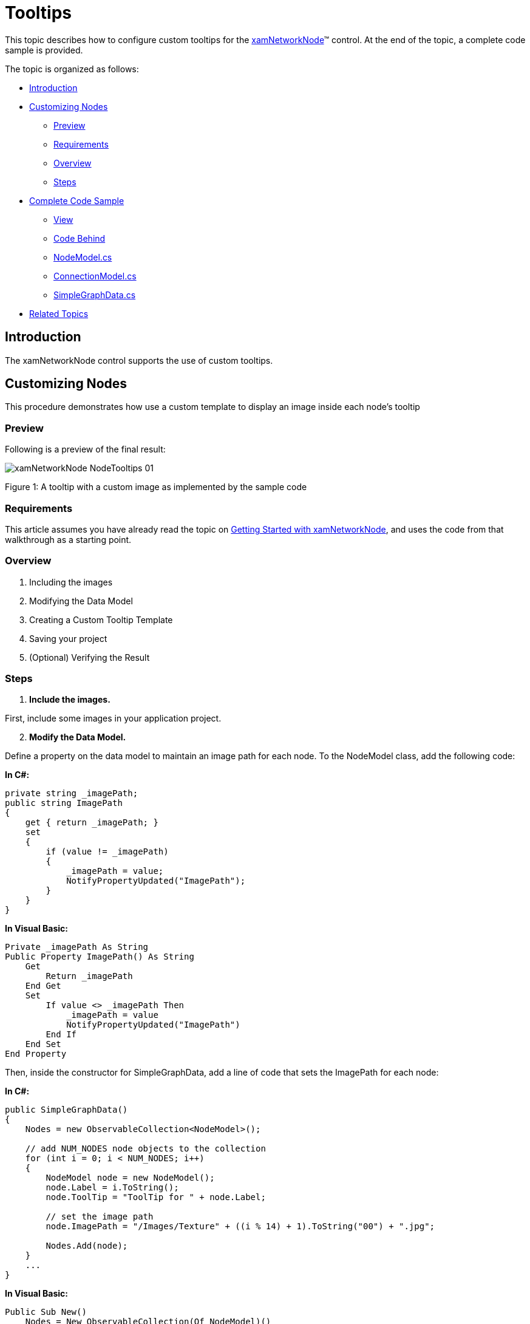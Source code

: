 ﻿////

|metadata|
{
    "name": "xamnetworknode-tooltips",
    "controlName": ["xamNetworkNode"],
    "tags": ["How Do I","Tips and Tricks"],
    "guid": "e36bb12f-6faf-4347-a91d-8265508a717b",  
    "buildFlags": [],
    "createdOn": "2016-05-25T18:21:57.456245Z"
}
|metadata|
////

= Tooltips

This topic describes how to configure custom tooltips for the link:{ApiPlatform}controls.maps.xamnetworknode{ApiVersion}~infragistics.controls.maps.xamnetworknode.html[xamNetworkNode]™ control. At the end of the topic, a complete code sample is provided.

The topic is organized as follows:

* <<Introduction,Introduction>> 
* <<CustomizingNodes,Customizing Nodes>>
** <<Preview,Preview>>
** <<Requirements,Requirements>>
** <<Overview,Overview>>
** <<Steps,Steps>>
* <<CompleteCodeSample,Complete Code Sample>>
** <<View,View>>
** <<CodeBehind,Code Behind>>
** <<NodeModel,NodeModel.cs>>
** <<ConnectionModel,ConnectionModel.cs>>
** <<SimpleGraphData,SimpleGraphData.cs>>
* <<RelatedTopics,Related Topics>>

[[Introduction]]
== Introduction

The xamNetworkNode control supports the use of custom tooltips.

[[CustomizingNodes]]
== Customizing Nodes

This procedure demonstrates how use a custom template to display an image inside each node’s tooltip

[[Preview]]
=== Preview

Following is a preview of the final result:

image::images/xamNetworkNode_NodeTooltips_01.png[]

Figure 1: A tooltip with a custom image as implemented by the sample code

[[Requirements]]
=== Requirements

This article assumes you have already read the topic on link:xamnetworknode-getting-started-with-xamnetworknode.html[Getting Started with xamNetworkNode], and uses the code from that walkthrough as a starting point.

[[Overview]]
=== Overview

1. Including the images 
2. Modifying the Data Model 
3. Creating a Custom Tooltip Template 
4. Saving your project 
5. (Optional) Verifying the Result

[[Steps]]
=== Steps

[start=1]
1. **Include the images.**

First, include some images in your application project.

[start=2]
2. **Modify the Data Model.** 

Define a property on the data model to maintain an image path for each node. To the NodeModel class, add the following code:

**In C#:**

[source,csharp]
----
private string _imagePath;
public string ImagePath
{
    get { return _imagePath; }
    set
    {
        if (value != _imagePath)
        {
            _imagePath = value;
            NotifyPropertyUpdated("ImagePath");
        }
    }
}
----

**In Visual Basic:**

[source,vb]
----
Private _imagePath As String
Public Property ImagePath() As String
    Get
        Return _imagePath
    End Get
    Set
        If value <> _imagePath Then
            _imagePath = value
            NotifyPropertyUpdated("ImagePath")
        End If
    End Set
End Property
----

Then, inside the constructor for SimpleGraphData, add a line of code that sets the ImagePath for each node:

**In C#:**

[source,csharp]
----
public SimpleGraphData()
{
    Nodes = new ObservableCollection<NodeModel>();

    // add NUM_NODES node objects to the collection
    for (int i = 0; i < NUM_NODES; i++)
    {
        NodeModel node = new NodeModel();
        node.Label = i.ToString();
        node.ToolTip = "ToolTip for " + node.Label;
        
        // set the image path
        node.ImagePath = "/Images/Texture" + ((i % 14) + 1).ToString("00") + ".jpg";
                
        Nodes.Add(node);
    }
    ...
}
----

**In Visual Basic:**

[source,vb]
----
Public Sub New()
    Nodes = New ObservableCollection(Of NodeModel)()

    ' add NUM_NODES node objects to the collection
    For i As Integer = 0 To NUM_NODES - 1
        Dim node As New NodeModel()
        node.Label = i.ToString()
        node.ToolTip = "ToolTip for " & node.Label

        ' set the image path
        node.ImagePath = "/Images/Texture" & ((i Mod 14) + 1).ToString("00") & ".jpg"

        Nodes.Add(node)
    Next
    …
End Sub
----

[start=3]
3. **Create a Custom Tooltip Template.**

Add the following DataTemplate to your application as a XAML resource. This template displays an image in addition to the numeric label:

**In XAML:**

[source,xaml]
----
<DataTemplate x:Key="toolTipContentTemplate">
    <StackPanel Orientation="Horizontal">
        <Image Source="{Binding ImagePath}" Width="64" Height="64" />
        <TextBlock Text="{Binding ToolTip}" Margin="5,0,5,0" VerticalAlignment="Center" />
    </StackPanel>
</DataTemplate>
----

Now, inside the NetworkNodeNodeLayout object, bind the ToolTipContentTemplate property to the DataTemplate:

**In XAML:**

[source,xaml]
----
<ig:XamNetworkNode.GlobalNodeLayouts>
    <ig:NetworkNodeNodeLayout
        ToolTipContentTemplate="{StaticResource toolTipContentTemplate}"
        ...
        />
</ig:XamNetworkNode.GlobalNodeLayouts>
----

[start=4]
4. **Save your project.**

[start=5]
5. **(Optional) Verify the result.**

Run the application. The Network Node control will now display an image inside each of the node tooltips. (Figure 1 above) You can modify the DataTemplate to display other visual information as needed.

[[CompleteCodeSample]]
== Complete Code Sample

Following is the code of the full example implemented in context.

[[View]]
== View

**In XAML:**

[source,xaml]
----
<UserControl x:Class="xamNetworkNode_NodeTooltips.MainPage"
    xmlns="http://schemas.microsoft.com/winfx/2006/xaml/presentation"
    xmlns:x="http://schemas.microsoft.com/winfx/2006/xaml"
    xmlns:d="http://schemas.microsoft.com/expression/blend/2008"
    xmlns:mc="http://schemas.openxmlformats.org/markup-compatibility/2006"
    xmlns:ig="http://schemas.infragistics.com/xaml"
    xmlns:data="clr-namespace:xamNetworkNode_NodeTooltips.Data"
    mc:Ignorable="d"
    d:DesignHeight="300" d:DesignWidth="400">
 
    <Grid x:Name="LayoutRoot" Background="White">
        <Grid.Resources>
            <data:SimpleGraphData x:Key="GraphData" />
            <DataTemplate x:Key="toolTipContentTemplate">
                <StackPanel Orientation="Horizontal">
                    <Image Source="{Binding ImagePath}" Width="64" Height="64" />
                    <TextBlock Text="{Binding ToolTip}" Margin="5,0,5,0" VerticalAlignment="Center" />
                </StackPanel>
            </DataTemplate>
        </Grid.Resources>
        <ig:XamNetworkNode x:Name="xnn"
                           ItemsSource="{Binding Nodes, Source={StaticResource GraphData}}">
            <ig:XamNetworkNode.GlobalNodeLayouts>
                <ig:NetworkNodeNodeLayout
                    ToolTipContentTemplate="{StaticResource toolTipContentTemplate}"
                    TargetTypeName = "NodeModel"
                    DisplayMemberPath = "Label"
                    ConnectionsMemberPath = "Connections"
                    ConnectionTargetMemberPath = "Target"
                    />
            </ig:XamNetworkNode.GlobalNodeLayouts>
        </ig:XamNetworkNode>
    </Grid>
</UserControl>
----

[[CodeBehind]]
== Code Behind

**In C#:**

[source,csharp]
----
using System.Windows.Controls;
 
namespace xamNetworkNode_NodeTooltips
{
    public partial class MainPage : UserControl
    {
        public MainPage()
        {
            InitializeComponent();
        }
    }
}
----

**In Visual Basic:**

[source,vb]
----
Imports System.Windows.Controls

Namespace xamNetworkNode_NodeTooltips
    Public Partial Class MainPage
        Inherits UserControl
        Public Sub New()
            InitializeComponent()
        End Sub
    End Class
End Namespace
----

[[NodeModel]]
== NodeModel.cs

**In C#:**

[source,csharp]
----
using System.Collections.ObjectModel;
using System.ComponentModel;
 
namespace xamNetworkNode_NodeTooltips.Models
{
    public class NodeModel : INotifyPropertyChanged
    {
        private string _label;
        public string Label
        {
            get { return _label; }
            set
            {
                if (value != _label)
                {
                    _label = value;
                    NotifyPropertyUpdated("Label");
                }
            }
        }
 
        private string _toolTip;
        public string ToolTip
        {
            get { return _toolTip; }
            set
            {
                if (value != _toolTip)
                {
                    _toolTip = value;
                    NotifyPropertyUpdated("ToolTip");
                }
            }
        }

        private string _imagePath;
        public string ImagePath
        {
            get { return _imagePath; }
            set
            {
                if (value != _imagePath)
                {
                    _imagePath = value;
                    NotifyPropertyUpdated("ImagePath");
                }
            }
        }

 
        private ObservableCollection<ConnectionModel> _connections;
        public ObservableCollection<ConnectionModel> Connections
        {
            get { return _connections; }
            set
            {
                if (value != _connections)
                {
                    _connections = value;
                    NotifyPropertyUpdated("Connections");
                }
            }
        }
 
        public event PropertyChangedEventHandler PropertyChanged;
 
        protected virtual void NotifyPropertyUpdated(string propertyName)
        {
            var handler = PropertyChanged;
 
            if (handler != null)
            {
                handler(this, new PropertyChangedEventArgs(propertyName));
            }
        }
    }
}
----

**In Visual Basic:**

[source,vb]
----
Imports System.Collections.ObjectModel
Imports System.ComponentModel

Namespace xamNetworkNode_NodeTooltips.Models
    Public Class NodeModel
        Implements INotifyPropertyChanged
        Private _label As String
        Public Property Label() As String
            Get
                Return _label
            End Get
            Set
                If value <> _label Then
                    _label = value
                    NotifyPropertyUpdated("Label")
                End If
            End Set
        End Property

        Private _toolTip As String
        Public Property ToolTip() As String
            Get
                Return _toolTip
            End Get
            Set
                If value <> _toolTip Then
                    _toolTip = value
                    NotifyPropertyUpdated("ToolTip")
                End If
            End Set
        End Property

        Private _imagePath As String
        Public Property ImagePath() As String
            Get
                Return _imagePath
            End Get
            Set
                If value <> _imagePath Then
                    _imagePath = value
                    NotifyPropertyUpdated("ImagePath")
                End If
            End Set
        End Property


        Private _connections As ObservableCollection(Of ConnectionModel)
        Public Property Connections() As ObservableCollection(Of ConnectionModel)
            Get
                Return _connections
            End Get
            Set
                If value <> _connections Then
                    _connections = value
                    NotifyPropertyUpdated("Connections")
                End If
            End Set
        End Property

        Public Event PropertyChanged As PropertyChangedEventHandler

        Protected Overridable Sub NotifyPropertyUpdated(propertyName As String)
            Dim handler = PropertyChanged

            RaiseEvent handler(Me, New PropertyChangedEventArgs(propertyName))
        End Sub
    End Class
End Namespace
----

[[ConnectionModel]]
== ConnectionModel.cs

**In C#:**

[source,csharp]
----
using System.ComponentModel;
 
namespace xamNetworkNode_NodeTooltips.Models
{
    public class ConnectionModel : INotifyPropertyChanged
    {
        private NodeModel _target;
        public NodeModel Target
        {
            get { return _target; }
            set
            {
                if (value != _target)
                {
                    _target = value;
                    NotifyPropertyUpdated("Target");
                }
            }
        }
 
        public event PropertyChangedEventHandler PropertyChanged;
 
        protected virtual void NotifyPropertyUpdated(string propertyName)
        {
            var handler = PropertyChanged;
 
            if (handler != null)
            {
                handler(this, new PropertyChangedEventArgs(propertyName));
            }
        }
    }
}
----

**In Visual Basic:**

[source,vb]
----
Imports System.ComponentModel

Namespace xamNetworkNode_NodeTooltips.Models
    Public Class ConnectionModel
        Implements INotifyPropertyChanged
        Private _target As NodeModel
        Public Property Target() As NodeModel
            Get
                Return _target
            End Get
            Set
                If value IsNot _target Then
                    _target = value
                    NotifyPropertyUpdated("Target")
                End If
            End Set
        End Property

        Public Event PropertyChanged As PropertyChangedEventHandler

        Protected Overridable Sub NotifyPropertyUpdated(propertyName As String)
            Dim handler = PropertyChanged

            RaiseEvent handler(Me, New PropertyChangedEventArgs(propertyName))
        End Sub
    End Class
End Namespace
----

[[SimpleGraphData]]
== SimpleGraphData.cs

**In C#:**

[source,csharp]
----
using System.Collections.ObjectModel;
using xamNetworkNode_Intro.Models;
 
namespace xamNetworkNode_NodeTooltips.Data
{
    public class SimpleGraphData
    {
        public ObservableCollection<NodeModel> Nodes { get; set; }
        private const int K = 7; // number of connections per node (maximum)
        private const int NUM_NODES = 98; // number of nodes in the graph
 
        public SimpleGraphData()
        {
            Nodes = new ObservableCollection<NodeModel>();
 
            // add NUM_NODES node objects to the collection
            for (int i = 0; i < NUM_NODES; i++)
            {
                NodeModel node = new NodeModel();
                node.Label = i.ToString();
                node.ToolTip = "ToolTip for " + node.Label;
                
                // set the image path
                node.ImagePath = "/Images/Texture" + ((i % 14) + 1).ToString("00") + ".jpg";
                
                Nodes.Add(node);
            }
 
            // starting with node 0, set that node as the root.
            // add up to K connections to the root node.
            // then, increment the root node index and repeat until all nodes have been connected.
            int root = 0;
            int first = 1;
            int last = K;
            while (first < Nodes.Count)
            {
                Nodes[root].Connections = new ObservableCollection<ConnectionModel>();
                for (int i = first; i <= last; i++)
                {
                    if (i >= Nodes.Count)
                    {
                        break;
                    }
                    Nodes[root].Connections.Add(new ConnectionModel { Target = Nodes[i] });
                }
                root++;
                first = last + 1;
                last += K;
            }
        }
    }
}
----

**In Visual Basic:**

[source,vb]
----
Imports System.Collections.ObjectModel
Imports xamNetworkNode_Intro.Models

Namespace xamNetworkNode_NodeTooltips.Data
    Public Class SimpleGraphData
        Public Property Nodes() As ObservableCollection(Of NodeModel)
            Get
                Return m_Nodes
            End Get
            Set
                m_Nodes = Value
            End Set
        End Property
        Private m_Nodes As ObservableCollection(Of NodeModel)
        Private Const K As Integer = 7
        ' number of connections per node (maximum)
        Private Const NUM_NODES As Integer = 98
        ' number of nodes in the graph
        Public Sub New()
            Nodes = New ObservableCollection(Of NodeModel)()

            ' add NUM_NODES node objects to the collection
            For i As Integer = 0 To NUM_NODES - 1
                Dim node As New NodeModel()
                node.Label = i.ToString()
                node.ToolTip = "ToolTip for " & node.Label

                ' set the image path
                node.ImagePath = "/Images/Texture" & ((i Mod 14) + 1).ToString("00") & ".jpg"

                Nodes.Add(node)
            Next

            ' starting with node 0, set that node as the root.
            ' add up to K connections to the root node.
            ' then, increment the root node index and repeat until all nodes have been connected.
            Dim root As Integer = 0
            Dim first As Integer = 1
            Dim last As Integer = K
            While first < Nodes.Count
                Nodes(root).Connections = New ObservableCollection(Of ConnectionModel)()
                For i As Integer = first To last
                    If i >= Nodes.Count Then
                        Exit For
                    End If
                    Nodes(root).Connections.Add(New ConnectionModel() With { _
                        Key .Target = Nodes(i) _
                    })
                Next
                root += 1
                first = last + 1
                last += K
            End While
        End Sub
    End Class
End Namespace
----

[[RelatedTopics]]
== Related Topics

* link:xamnetworknode.html[xamNetworkNode]
* link:xamnetworknode-getting-started-with-xamnetworknode.html[Getting Started with xamNetworkNode]
